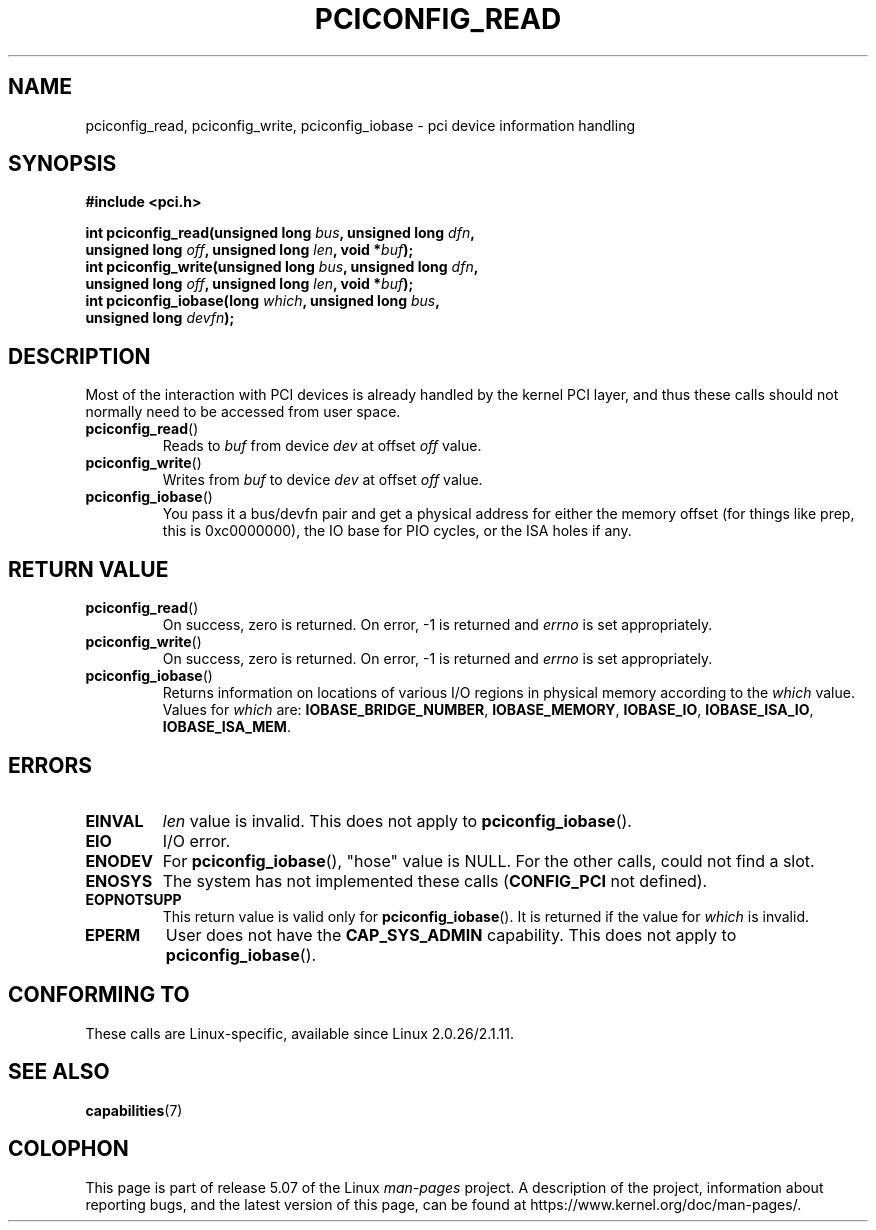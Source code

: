 .\" Contributed by Niki A. Rahimi, LTC Security Development
.\" narahimi@us.ibm.com
.\"
.\" %%%LICENSE_START(FREELY_REDISTRIBUTABLE)
.\" May be freely distributed and modified.
.\" %%%LICENSE_END
.\"
.TH PCICONFIG_READ 2 2016-07-17 "Linux" "Linux Programmer's Manual"
.SH NAME
pciconfig_read, pciconfig_write, pciconfig_iobase \- pci device information handling
.SH SYNOPSIS
.nf
.B #include <pci.h>
.PP
.BI "int pciconfig_read(unsigned long " bus ", unsigned long " dfn ,
.BI "          unsigned long " off ", unsigned long " len ", void *" buf );
.BI "int pciconfig_write(unsigned long " bus ", unsigned long " dfn ,
.BI "          unsigned long " off ", unsigned long " len ", void *" buf );
.BI "int pciconfig_iobase(long " which ", unsigned long " bus ,
.BI "          unsigned long " devfn );
.fi
.SH DESCRIPTION
.PP
Most of the interaction with PCI devices is already handled by the
kernel PCI layer,
and thus these calls should not normally need to be accessed from user space.
.TP
.BR pciconfig_read ()
Reads to
.I buf
from device
.I dev
at offset
.I off
value.
.TP
.BR pciconfig_write ()
Writes from
.I buf
to device
.I dev
at offset
.I off
value.
.TP
.BR pciconfig_iobase ()
You pass it a bus/devfn pair and get a physical address for either the
memory offset (for things like prep, this is 0xc0000000),
the IO base for PIO cycles, or the ISA holes if any.
.SH RETURN VALUE
.TP
.BR pciconfig_read ()
On success, zero is returned.
On error, \-1 is returned and
.I errno
is set appropriately.
.TP
.BR pciconfig_write ()
On success, zero is returned.
On error, \-1 is returned and
.I errno
is set appropriately.
.TP
.BR pciconfig_iobase ()
Returns information on locations of various I/O
regions in physical memory according to the
.I which
value.
Values for
.I which
are:
.BR IOBASE_BRIDGE_NUMBER ,
.BR IOBASE_MEMORY ,
.BR IOBASE_IO ,
.BR IOBASE_ISA_IO ,
.BR IOBASE_ISA_MEM .
.SH ERRORS
.TP
.B EINVAL
.I len
value is invalid.
This does not apply to
.BR pciconfig_iobase ().
.TP
.B EIO
I/O error.
.TP
.B ENODEV
For
.BR pciconfig_iobase (),
"hose" value is NULL.
For the other calls, could not find a slot.
.TP
.B ENOSYS
The system has not implemented these calls
.RB ( CONFIG_PCI
not defined).
.TP
.B EOPNOTSUPP
This return value is valid only for
.BR pciconfig_iobase ().
It is returned if the value for
.I which
is invalid.
.TP
.B EPERM
User does not have the
.B CAP_SYS_ADMIN
capability.
This does not apply to
.BR pciconfig_iobase ().
.SH CONFORMING TO
These calls are Linux-specific, available since Linux 2.0.26/2.1.11.
.SH SEE ALSO
.BR capabilities (7)
.SH COLOPHON
This page is part of release 5.07 of the Linux
.I man-pages
project.
A description of the project,
information about reporting bugs,
and the latest version of this page,
can be found at
\%https://www.kernel.org/doc/man\-pages/.
